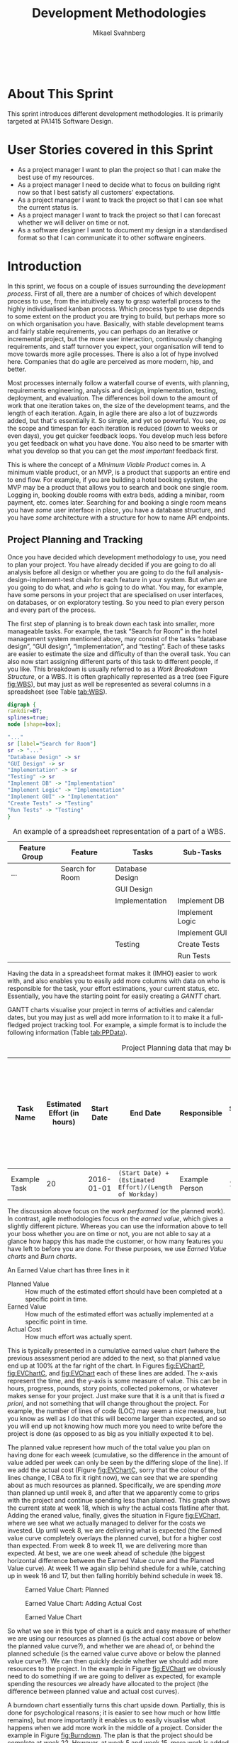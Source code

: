 #+Title: Development Methodologies
#+Author: Mikael Svahnberg
#+Email: Mikael.Svahnberg@bth.se
#+EPRESENT_FRAME_LEVEL: 1
#+OPTIONS: email:t <:t todo:t f:t ':t toc:t
#+STARTUP: beamer
#+TODO: TODO(t) | DONE(d!) WAIT(w!)


#+HTML_HEAD: <link rel="stylesheet" type="text/css" href="org/org.css" />
#+HTML: <br/>

#+LATEX_CLASS_OPTIONS: [10pt,t,a4paper]
#+BEAMER_THEME: BTH_msv

#+MACRO: pa1415 PA1415 Software Design
#+MACRO: pa1435 PA1435 Object Oriented Design
#+MACRO: pa1434 PA1434 Basic Object Oriented Design
#+MACRO: pa1443 PA1443 Introduction to Software Design and Architecture
#+MACRO: larman C. Larman, /Applying UML and Patterns/, 3rd Edition
#+MACRO: commit Commit and push this document to your project repository.
#+MACRO: submit Submit the assignment as one or several PDFs on It's Learning.
#+MACRO: tasks *Tasks:*
#+MACRO: docStructure *Document Structure:*
#+MACRO: condSat *Conditions of Satisfaction:*
#+MACRO: assignment The title for this Assignment Document is: /$1 for System <system name>/

* About This Sprint
  This sprint introduces different development methodologies. It is primarily targeted at {{{pa1415}}}.
* User Stories covered in this Sprint
  - As a project manager I want to plan the project so that I can make the best use of my resources.
  - As a project manager I need to decide what to focus on building right now so that I best satisfy all customers' expectations.
  - As a project manager I want to track the project so that I can see what the current status is.
  - As a project manager I want to track the project so that I can forecast whether we will deliver on time or not.
  - As a software designer I want to document my design in a standardised format so that I can communicate it to other software engineers.
* Introduction
  In this sprint, we focus on a couple of issues surrounding the /development process/. First of all, there are a number of choices of which developent process to use, from the intuitively easy to grasp waterfall process to the highly individualised kanban process. Which process type to use depends to some extent on the product you are trying to build, but perhaps more so on which organisation you have. Basically, with stable development teams and fairly stable requirements, you can perhaps do an iterative or incremental project, but the more user interaction, continuously changing requirements, and staff turnover you expect, your organisation will tend to move towards more agile processes. There is also a lot of hype involved here. Companies that do agile are perceived as more modern, hip, and better.

  Most processes internally follow a waterfall course of events, with planning, requirements engineering, analysis and design, implementation, testing, deployment, and evaluation. The differences boil down to the amount of work that one iteration takes on, the size of the development teams, and the length of each iteration. Again, in agile there are also a lot of buzzwords added, but that's essentially it. So simple, and yet so powerful. You see, /as/ the scope and timespan for each iteration is reduced (down to weeks or even days), you get quicker feedback loops. You develop much less before you get feedback on what you have done. You also need to be smarter with what you develop so that you can get the /most important/ feedback first.

  This is where the concept of a /Minimum Viable Product/ comes in. A minimum viable product, or an MVP, is a product that supports an entire end to end flow. For example, if you are building a hotel booking system, the MVP may be a product that allows you to search and book one single room. Logging in, booking double rooms with extra beds, adding a minibar, room payment, etc. comes later. Searching for and booking a single room means you have /some/ user interface in place, you have a database structure, and you have /some/ architecture with a structure for how to name API endpoints.

** Project Planning and Tracking
   Once you have decided which development methodology to use, you need to plan your project. You have already decided if you are going to do all analysis before all design or whether you are going to do the full analysis-design-implement-test chain for each feature in your system. But /when/ are you going to do what, and /who/ is going to do what. You may, for example, have some persons in your project that are specialised on user interfaces, on databases, or on exploratory testing. So you need to plan every person and every part of the process. 

   The first step of planning is to break down each task into smaller, more manageable tasks. For example, the task "Search for Room" in the hotel management system mentioned above, may consist of the tasks "database design", "GUI design", "implementation", and "testing". Each of these tasks are easier to estimate the size and difficulty of than the overall task. You can also now start assigning different parts of this task to different people, if you like. This breakdown is usually referred to as a /Work Breakdown Structure/, or a WBS. It is often graphically represented as a tree (see Figure [[fig:WBS]]), but may just as well be represented as several columns in a spreadsheet (see Table [[tab:WBS]]).

#+BEGIN_SRC dot :file images/FWBSExample.png
digraph {
rankdir=BT;
splines=true;
node [shape=box];

"..."
sr [label="Search for Room"]
sr -> "..."
"Database Design" -> sr
"GUI Design" -> sr
"Implementation" -> sr
"Testing" -> sr
"Implement DB" -> "Implementation"
"Implement Logic" -> "Implementation"
"Implement GUI" -> "Implementation"
"Create Tests" -> "Testing"
"Run Tests" -> "Testing"
}
#+END_SRC

#+CAPTION: An example of a graphical representation of a part of a WBS.
#+NAME: fig:WBS
#+RESULTS:
[[file:images/FWBSExample.png]]

#+CAPTION: An example of a spreadsheet representation of a part of a WBS.
#+NAME: tab:WBS
| Feature Group | Feature         | Tasks           | Sub-Tasks       |
|---------------+-----------------+-----------------+-----------------|
| ...           | Search for Room | Database Design |                 |
|               |                 | GUI Design      |                 |
|               |                 | Implementation  | Implement DB    |
|               |                 |                 | Implement Logic |
|               |                 |                 | Implement GUI   |
|               |                 | Testing         | Create Tests    |
|               |                 |                 | Run Tests       |

Having the data in a spreadsheet format makes it (IMHO) easier to work with, and also enables you to easily add more columns with data on who is responsible for the task, your effort estimations, your current status, etc. Essentially, you have the starting point for easily creating a /GANTT/ chart.

GANTT charts visualise your project in terms of activities and calendar dates, but you may just as well add more information to it to make it a full-fledged project tracking tool. For example, a simple format is to include the following information (Table [[tab:PPData]]).

#+CAPTION: Project Planning data that may be added in a GANTT chart
#+NAME: tab:PPData
| Task Name    | Estimated Effort (in hours) | Start Date | End Date                                                | Responsible    | Spent Time | Progress (in percent) | Projected Effort            | Over/Undertime                          | ... And here starts the GANTT chart proper with one column per day |
|--------------+-----------------------------+------------+---------------------------------------------------------+----------------+------------+-----------------------+-----------------------------+-----------------------------------------+--------------------------------------------------------------------|
| Example Task |                          20 | 2016-01-01 | ~(Start Date) + (Estimated Effort)/(Length of Workday)~ | Example Person |         12 |                    50 | ~(spent time) / (progress)~ | ~(estimated effort)-(projected effort)~ |                                                                    |

The discussion above focus on the /work performed/ (or the planned work). In contrast, agile methodologies focus on the /earned value/, which gives a slightly different picture. Whereas you can use the information above to tell your boss whether you are on time or not, you are not able to say at a glance how happy this has made the customer, or how many features you have left to before you are done. For these purposes, we use /Earned Value charts/ and /Burn charts/.

An Earned Value chart has three lines in it
- Planned Value :: How much of the estimated effort should have been completed at a specific point in time.
- Earned Value :: How much of the estimated effort was actually implemented at a specific point in time.
- Actual Cost :: How much effort was actually spent.

This is typically presented in a cumulative earned value chart (where the previous assessment period are added to the next, so that planned value end up at 100% at the far right of the chart. In Figures [[fig:EVChartP]], [[fig:EVChartC]], and [[fig:EVChart]] each of these lines are added. The x-axis represent the time, and the y-axis is some measure of value. This can be in hours, progress, pounds, story points, collected pokemons, or whatever makes sense for your project. Just make sure that it is a unit that is fixed /a priori/, and not something that will change throughout the project. For example, the number of lines of code (LOC) may seem a nice measure, but you know as well as I do that this will become larger than expected, and so you will end up not knowing how much more you need to write before the project is done (as opposed to as big as you initially expected it to be).

The planned value represent how much of the total value you plan on having done for each weeek (cumulative, so the difference in the amount of value added per week can only be seen by the differing slope of the line). If we add the actual cost (Figure [[fig:EVChartC]], sorry that the colour of the lines change, I CBA to fix it right now), we can see that we are spending about as much resources as planned. Specifically, we are spending /more/ than planned up until week 8, and after that we apparently come to grips with the project and continue spending less than planned. This graph shows the current state at week 18, which is why the actual costs flatline after that. Adding the eraned value, finally, gives the situation in Figure [[fig:EVChart]], where we see what we actually managed to deliver for the costs we invested. Up until week 8, we are delivering what is expected (the Earned value curve completely overlays the planned curve), but for a higher cost than expected. From week 8 to week 11, we are delivering more than expected. At best, we are one week ahead of schedule (the biggest horizontal difference between the Earned Value curve and the Planned Value curve). At week 11 we again slip behind shedule for a while, catching up in week 16 and 17, but then falling horribly behind schedule in week 18.

#+CAPTION: Earned Value Chart: Planned
#+NAME: fig:EVChartP
[[./images/IEV_Planned.png]]

#+CAPTION: Earned Value Chart: Adding Actual Cost
#+NAME: fig:EVChartC
[[./images/IEV_Cost.png]]

#+CAPTION: Earned Value Chart
#+NAME: fig:EVChart
[[./images/IEV_Earned.png]]

So what we see in this type of chart is a quick and easy measure of whether we are using our resources as planned (is the actual cost above or below the planned value curve?), and whether we are ahead of, or behind the planned schedule (is the earned value curve above or below the planned value curve?). We can then quickly decide whether we should add more resources to the project. In the example in Figure [[fig:EVChart]] we obviously need to do something if we are going to deliver as expected, for example spending the resources we already have allocated to the project (the difference between planned value and actual cost curves).

A burndown chart essentially turns this chart upside down. Partially, this is done for psychological reasons; it is easier to see how much or how little remains), but more importantly it enables us to easily visualise what happens when we add more work in the middle of a project. Consider the example in Figure [[fig:Burndown]]. The plan is that the project should be complete at week 22. However, at week 5 and week 15, more work is added to the project, so the number of story points still to complete goes up. This means that at week 22, there are still some forty-odd story points left to complete and the project is not done. This is just one example of how a burndown chart can be used to easily visualise the consequences of changing the scope mid-project. Agile development methodologies are not averse to changing the scope -- rather the opposite -- but they /do/ insist on that the consequences are known and easily understood.

#+CAPTION: Burndown chart
#+NAME: fig:Burndown
[[./images/FBurndown_Replan.png]]


** Design Documentation
#+ATTR_HTML: :width 600
#+NAME: Arne01
[[./images/arne01.png]]

The last user story for this sprint is a bit of an oddball. What, one may wonder, does design documentation have to do with development methodologies. The reason for this is that the currently dominating design documentation format, the Unified Modelling Language (UML), also prescribes a certain way of doing the design, and a certain order for things to be done. This process is known as the /Unified Process/, or the /Rational Unified Process/ (because the originators created the company Rational and wanted to make more money off everything around UML). The Unified Process claims to be agile (we can debate this in the classroom), and is iterative and incremental and whatever buzzword /du jour/. We are not going into detail about all of this in this course, and will focus almost solely on the analysis and design stages, but even here, or especially here the different UML diagrams prescribe a certain order, so that you may use what you learn in one diagram as input to creating the next diagram. Thus:

- We do Requirements Engineering (outside the scope of UML) to find out what the customers and other stakeholders expect from the system.
- We do UML Use Cases to document the requirements in the context of the processes they are going to be used, so that we can communicate with the stakeholders about them.
- We do UML Use Case Diagrams to get an overview of, and understand how the UML Use Cases fit together.
- We do a Conceptual Model based on the requirements and the use cases to understand the problem domain better.
- We do UML State Diagrams based on the requirements and the use cases to understand the dynamic behaviour better.
- We do UML System Sequence Diagrams to understand which system events are generated by each UML Use Case.
- We may do UML Design Contracts to understand how each system operation from the UML System Sequence Diagrams changes the state of the application and instances of domain concepts.
- We do UML Class Diagrams to understand which domain concepts are important to implement, and how to implement them and their relations.
- We do UML Interaction Diagrams to understand how objects (instances of the classes) interact to solve one particular system event from the UML System Sequence Diagrams.
- We revise the UML Class Diagrams based on the UML Interaction Diagrams we just did.
- We implement the system based on the UML Class Diagram and the UML Interaction Diagrams.
- We write test cases based on the UML use cases.

Remember earlier where I mentioned that UML/RUP claims to be agile? Please take a moment to reflect upon whether you are able to do this entire list and remain agile. 

In 2014 a colleague of mine did a survey [fn:TGO-paper] among nearly 4000 professional software developers about their software development practices in general. One of the questions was the seemingly innocent /"Do you model?"/. Answers ranged from "no" to "hell no!", as presented in Figure [[fig:TGOSurvey]].

[fn:TGO-paper] T. Gorschek, E. Tempero, L. Angelis, /On the use of software design models in software development practice: An empirical investigation/, in Journal of Systems and Software 95(2014):176--193.


#+CAPTION: Survey Question and Answers
#+NAME: fig:TGOSurvey
  [[./images/ISurveyModelling.png]]


In the freetext answers a different story emerges:

#+BEGIN_info
The industrial software developers who answered the survey do use sketches, informal models, casual diagrams, etc, but not formal UML.
#+END_info

They were also allowed to provide a a further explanation to their answer. Common explanations were:
    - "Only for very complex designs, sometimes"
    - "Only use initially then start coding (diagrams not kept/updated)"
    - "Enables visualisation of the big picture/high level"
    - "Other types of models but not UML"
    - "Use models to communicate and coordinate with other developers"

... And many more, but the long and the short of it is that /models are not used as researchers expect/. Instead they are used for *conceptual analysis and exploration, problem solving, visualisation, and communication*. And this is the reason for why modelling and UML is worth bothering about. In order to visualise and communicate efficiently, it is helpful to use a common standard, which UML contributes. That way you can focus on /what/ you want to model and discuss instead of spending time explaining /how/ you have chosen to represent the information. For the analysis, exporation, and problem solving aspects it also helps to have a common notation to use. Try explaining how to tie your shoelace while at the same time invent a new language for it, and you'll see what I mean.

That being said, /you will probably never ever going to use all of UML in one particular project/, and after you complete this course, /no-one will probably ever require you to stick fully to the prescribed notation/.

So, why bother?

By taking a course in object oriented modelling, you will get training in a particular mindset, where you begin to analyse a problem in terms of its /objects/ and their /interactions/. This problem solving mindset is difficult to reach when bogged down with all the implementation details. Also, while you will not use /all/ diagrams outside this course, knowledge of which diagrams exist and how they fit together will enable you to make an informed decision about /what/ models are necessary for you to understand the problem and to communicate it. You should, however, bear in mind that there are some good things with doing the full monty UML as well, and by cherry-picking models and parts of the process you are sacrificing them. The trick is to be able to do this with full awareness of what it is you sacrifice.

So, with those heartwarming words, let's delve into /not/ UML, but development processes instead. You will notice that I have thrown in a few book chapters that are not precisely related to development methods, and some of the chapters will appear again in other sprints. But now is as good a time as any to get started on them.
* Learning Material
** Book Chapters
   - {{{larman}}}, Chapters:
     1. Object-Oriented Analysis and Design
     2. Iterative, Evolutionary, and Agile
     3. Case Studies (we will be using the POST case study)
     21. [@21] Test-Driven Development and Refactoring
     40. [@40] More on Iterative Development and Agile Project Management
** Screencasts
   - [[https://play.bth.se/media/Development+Process/1_gmy3m68z][Development Process]]
** Lectures							   :noexport:
** Further Reading
   - [[https://www.mountaingoatsoftware.com/presentations/an-introduction-to-scrum][Introduction to Scrum by Mike Kohn]]
   - [[http://www.workbreakdownstructure.com/][Work Breakdown Structure]]
   - [[http://www.gantt.com/][GANTT charts]]
   - [[http://www.dummies.com/how-to/content/earned-value-management-terms-and-formulas-for-pro.html][Earned Value charts]]
   - [[http://alistair.cockburn.us/Earned-value+and+burn+charts][Earned Value and Burn Charts by Alistar Cockburn]]
* Experiential Learning
** Sprint Test Plan
   Go through the user stories for this sprint and make sure you have a clear solution to each of them.

   Revisit and update your risks and contingencies section.

   Add and/or revise the following items to your glossary:
   - Waterfall Development
   - Iterative Development
   - Incremental Development
   - Agile
   - Scrum
   - Kanban
   - Minimum Viable Product (MVP)
   - Work Breakdown Structure (WBS)
   - GANTT chart
   - Earned Value Charts
   - Burn Charts (Also: Burndown charts and burn-up charts)
   - UML
   - Unified Processs (Also: Rational Unified Process RUP)

   Make sure that you understand what each item is, but also what the differences between them are (where applicable).
** Assignment: Assignment Plan
   Create a Assignment Plan document (e.g., as a GANTT spreadsheet). Add the assignments that you will need to submit in this course, and do a brief breakdown of them into their most obvious tasks. Add early time estimates for these tasks.

   There is no formal submission in this sprint, but make sure that the plan is committed and pushed to your project repository.
** Update Course Backlog
   Which development methodology do you plan on using for your projects in this course? Which development methodology would you like to know more about? Which development methodologies are you likely to encounter in the future? Is there any methodology that seems particularly suitable for other courses?

   Are there any other questions that you want answered? Add them, along with a brief strategy for how to find an answer.    
* Sprint Acceptance Tests
  You are done with this sprint when:
  - You have read the Learning Materials.
  - You have created your Assignment Plan and committed/pushed it to your project repository.

  You may also have
  - Updated your Sprint Test Plan
  - Updated your Course Backlog
